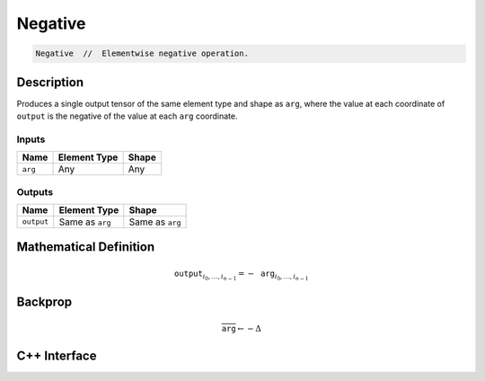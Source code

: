 .. negative.rst:

########
Negative
########

.. code-block:: cpp

   Negative  //  Elementwise negative operation.


Description
===========

Produces a single output tensor of the same element type and shape as ``arg``,
where the value at each coordinate of ``output`` is the negative of the
value at each ``arg`` coordinate.

Inputs
------

+-----------------+-------------------------+--------------------------------+
| Name            | Element Type            | Shape                          |
+=================+=========================+================================+
| ``arg``         | Any                     | Any                            |
+-----------------+-------------------------+--------------------------------+

Outputs
-------

+-----------------+-------------------------+--------------------------------+
| Name            | Element Type            | Shape                          |
+=================+=========================+================================+
| ``output``      | Same as ``arg``         | Same as ``arg``                |
+-----------------+-------------------------+--------------------------------+


Mathematical Definition
=======================

.. math::

   \mathtt{output}_{i_0, \ldots, i_{n-1}} = -\mathtt{arg}_{i_0,
   \ldots, i_{n-1}}

Backprop
========

.. math::

   \overline{\texttt{arg}} \leftarrow -\Delta


C++ Interface
=============

.. doxygenclass:: ngraph::op::Negative
   :project: ngraph
   :members:
